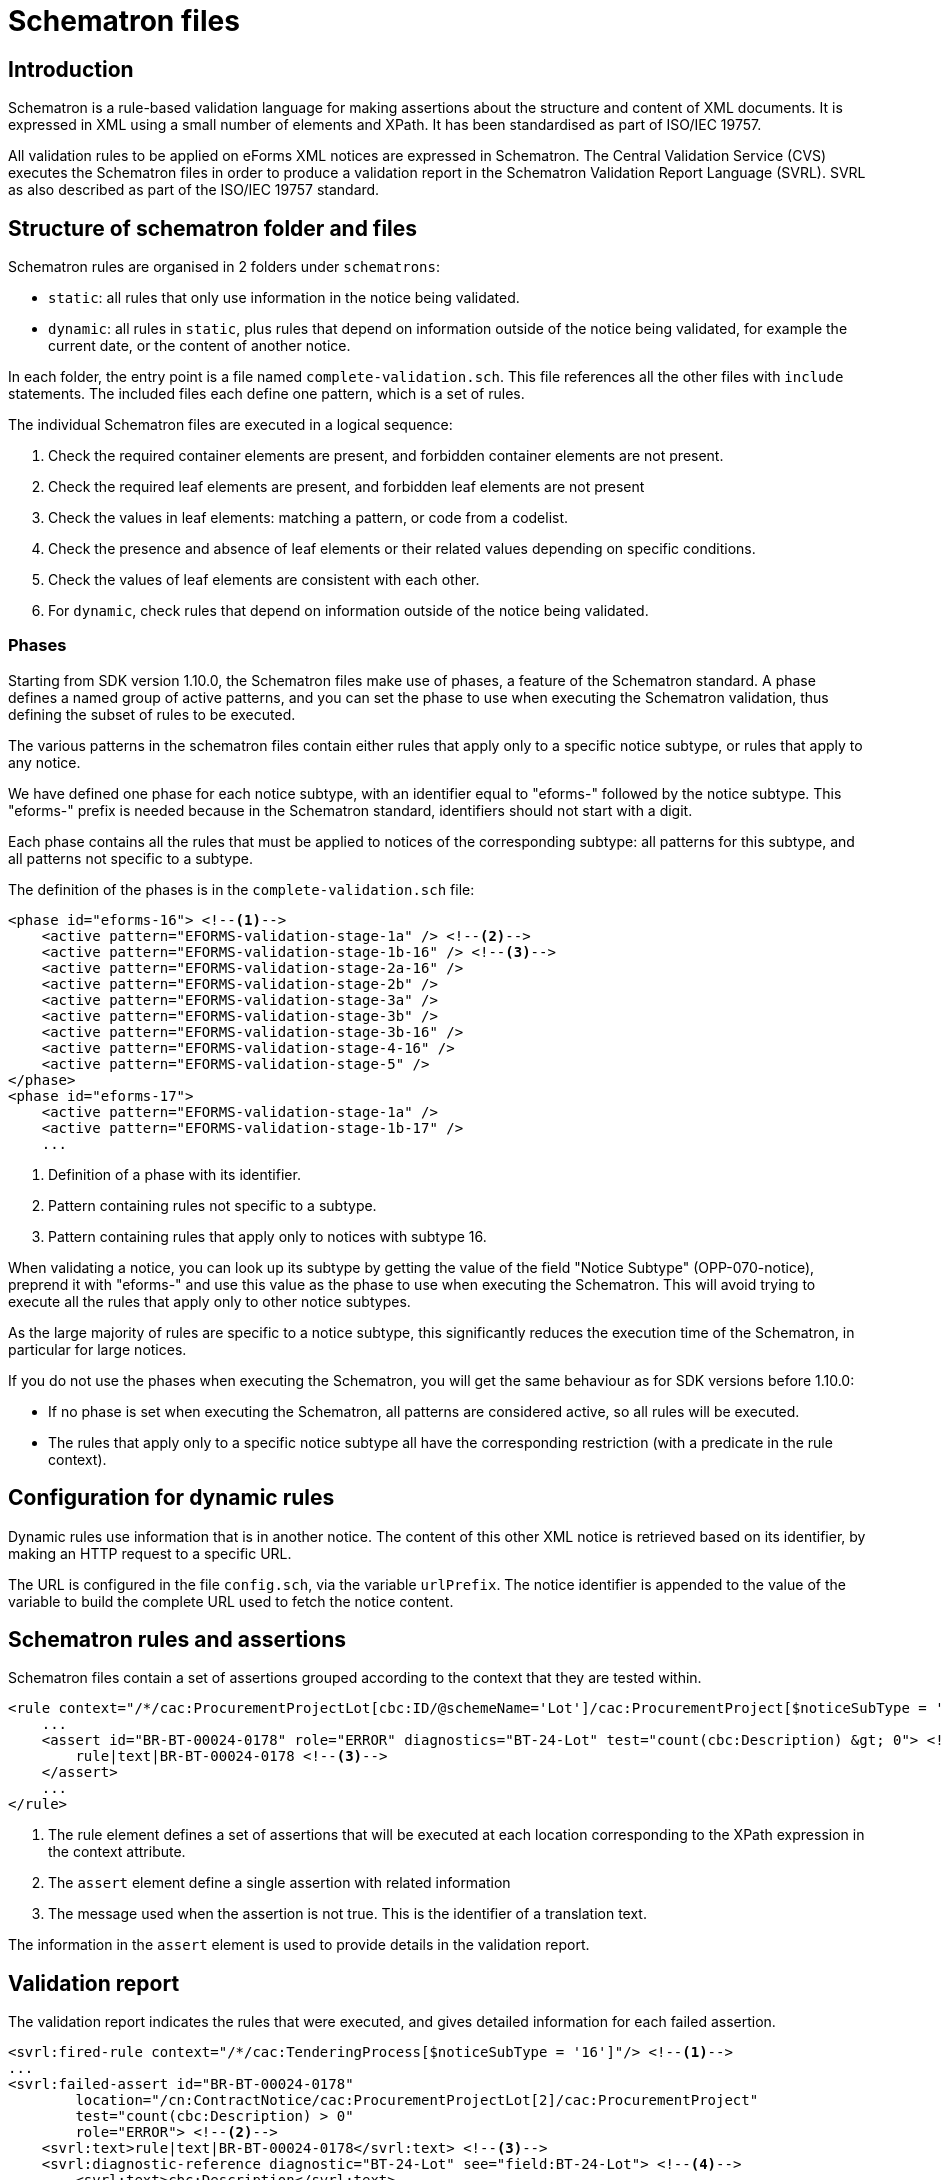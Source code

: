 = Schematron files

== Introduction

Schematron is a rule-based validation language for making assertions about the structure and content of XML documents. It is expressed in XML using a small number of elements and XPath. It has been standardised as part of ISO/IEC 19757.

All validation rules to be applied on eForms XML notices are expressed in Schematron. The Central Validation Service (CVS) executes the Schematron files in order to produce a validation report in the Schematron Validation Report Language (SVRL). SVRL as also described as part of the ISO/IEC 19757 standard.

== Structure of schematron folder and files

Schematron rules are organised in 2 folders under `schematrons`:

* `static`: all rules that only use information in the notice being validated.
* `dynamic`: all rules in `static`, plus rules that depend on information outside of the notice being validated, for example the current date, or the content of another notice.

In each folder, the entry point is a file named `complete-validation.sch`. This file references all the other files with `include` statements.
The included files each define one pattern, which is a set of rules.

The individual Schematron files are executed in a logical sequence:

. Check the required container elements are present, and forbidden container elements are not present.
. Check the required leaf elements are present, and forbidden leaf elements are not present
. Check the values in leaf elements: matching a pattern, or code from a codelist.
. Check the presence and absence of leaf elements or their related values depending on specific conditions.
. Check the values of leaf elements are consistent with each other.
. For `dynamic`, check rules that depend on information outside of the notice being validated.

=== Phases

Starting from SDK version 1.10.0, the Schematron files make use of phases, a feature of the Schematron standard. A phase defines a named group of active patterns, and you can set the phase to use when executing the Schematron validation, thus defining the subset of rules to be executed.

The various patterns in the schematron files contain either rules that apply only to a specific notice subtype, or rules that apply to any notice.

We have defined one phase for each notice subtype, with an identifier equal to "eforms-" followed by the notice subtype. This "eforms-" prefix is needed because in the Schematron standard, identifiers should not start with a digit.

Each phase contains all the rules that must be applied to notices of the corresponding subtype: all patterns for this subtype, and all patterns not specific to a subtype.

The definition of the phases is in the `complete-validation.sch` file:

[source,xml]
----
<phase id="eforms-16"> <!--1-->
    <active pattern="EFORMS-validation-stage-1a" /> <!--2-->
    <active pattern="EFORMS-validation-stage-1b-16" /> <!--3-->
    <active pattern="EFORMS-validation-stage-2a-16" />
    <active pattern="EFORMS-validation-stage-2b" />
    <active pattern="EFORMS-validation-stage-3a" />
    <active pattern="EFORMS-validation-stage-3b" />
    <active pattern="EFORMS-validation-stage-3b-16" />
    <active pattern="EFORMS-validation-stage-4-16" />
    <active pattern="EFORMS-validation-stage-5" />
</phase>
<phase id="eforms-17">
    <active pattern="EFORMS-validation-stage-1a" />
    <active pattern="EFORMS-validation-stage-1b-17" />
    ...
----
<1> Definition of a phase with its identifier.
<2> Pattern containing rules not specific to a subtype.
<3> Pattern containing rules that apply only to notices with subtype 16.

When validating a notice, you can look up its subtype by getting the value of the field "Notice Subtype" (OPP-070-notice), preprend it with "eforms-" and use this value as the phase to use when executing the Schematron. This will avoid trying to execute all the rules that apply only to other notice subtypes.

As the large majority of rules are specific to a notice subtype, this significantly reduces the execution time of the Schematron, in particular for large notices.

If you do not use the phases when executing the Schematron, you will get the same behaviour as for SDK versions before 1.10.0:

* If no phase is set when executing the Schematron, all patterns are considered active, so all rules will be executed.
* The rules that apply only to a specific notice subtype all have the corresponding restriction (with a predicate in the rule context).

== Configuration for dynamic rules

Dynamic rules use information that is in another notice. The content of this other XML notice is retrieved based on its identifier, by making an HTTP request to a specific URL.

The URL is configured in the file `config.sch`, via the variable `urlPrefix`. The notice identifier is appended to the value of the variable to build the complete URL used to fetch the notice content.

== Schematron rules and assertions

Schematron files contain a set of assertions grouped according to the context that they are tested within.

[source,xml]
----
<rule context="/*/cac:ProcurementProjectLot[cbc:ID/@schemeName='Lot']/cac:ProcurementProject[$noticeSubType = '16']"> <!--1-->
    ...
    <assert id="BR-BT-00024-0178" role="ERROR" diagnostics="BT-24-Lot" test="count(cbc:Description) &gt; 0"> <!--2-->
        rule|text|BR-BT-00024-0178 <!--3-->
    </assert>
    ...
</rule>
----
<1> The rule element defines a set of assertions that will be executed at each location corresponding to the XPath expression in the context attribute.
<2> The `assert` element define a single assertion with related information
<3> The message used when the assertion is not true. This is the identifier of a translation text.

The information in the `assert` element is used to provide details in the validation report. 

== Validation report

The validation report indicates the rules that were executed, and gives detailed information for each failed assertion.

[source,xml]
----
<svrl:fired-rule context="/*/cac:TenderingProcess[$noticeSubType = '16']"/> <!--1-->
...
<svrl:failed-assert id="BR-BT-00024-0178"
        location="/cn:ContractNotice/cac:ProcurementProjectLot[2]/cac:ProcurementProject"
        test="count(cbc:Description) > 0"
        role="ERROR"> <!--2-->
    <svrl:text>rule|text|BR-BT-00024-0178</svrl:text> <!--3-->
    <svrl:diagnostic-reference diagnostic="BT-24-Lot" see="field:BT-24-Lot"> <!--4-->
        <svrl:text>cbc:Description</svrl:text>
    </svrl:diagnostic-reference>
</svrl:failed-assert>
----
<1> Indicates that the context for a specific rule was found in the notice
<2> An `assert` failed because the `test` evaluated to `false`
<3> The message for the failed assertion.
<4> Additional information on the failure.

NOTE: As shown in the example above, after executing the Schematron files, the messages for failed assertions in the validation report are identifiers of translation text. These identifiers and their translations are held in "rule_*" files in the `translations` folder of the SDK. CVS performs an additional step after validation, replacing the identifiers in the messages with the text of the messages in the language specified in the request to CVS.

The attributes of the `failed-assert` element provide specific information:

[horizontal]
`id`:: The identifier of the failed assertion
`location`:: The exact location that was matched by the rule context, as an absolute XPath.
`test`:: The XPath expression of the check that failed.
`role`:: The severity of the failure, either `ERROR` or `WARN`.
`flag`:: A specific characteristic of the failed assertion. The value `LAWFULNESS` indicates that the failure indicates the notice might not be suitable to be published.

When relevant, additional information is provided via the `diagnostic-reference` element:

[horizontal]
`diagnostic`:: This attribute contains the identifier of the diagnostic information. This should not be used to extract information from the report.
`see`:: This attribute contains the identifier of the node or field that is targeted by the failed assertion. The value starts either with `node:` or `field:` to distinguish the 2 types of identifiers.
`text`:: This element contains the XPath of the XML element that is targeted by the failed assertion, when this is not already fully indicated in the `location` attribute of the `failed-assert` element. The XPath is relative to what is indicated in the `location` attribute. +
For example, if an assert that checks the presence of a mandatory element fails, the `location` points to the parent node of the missing element, and the `text` corresponds to the specific missing element.

